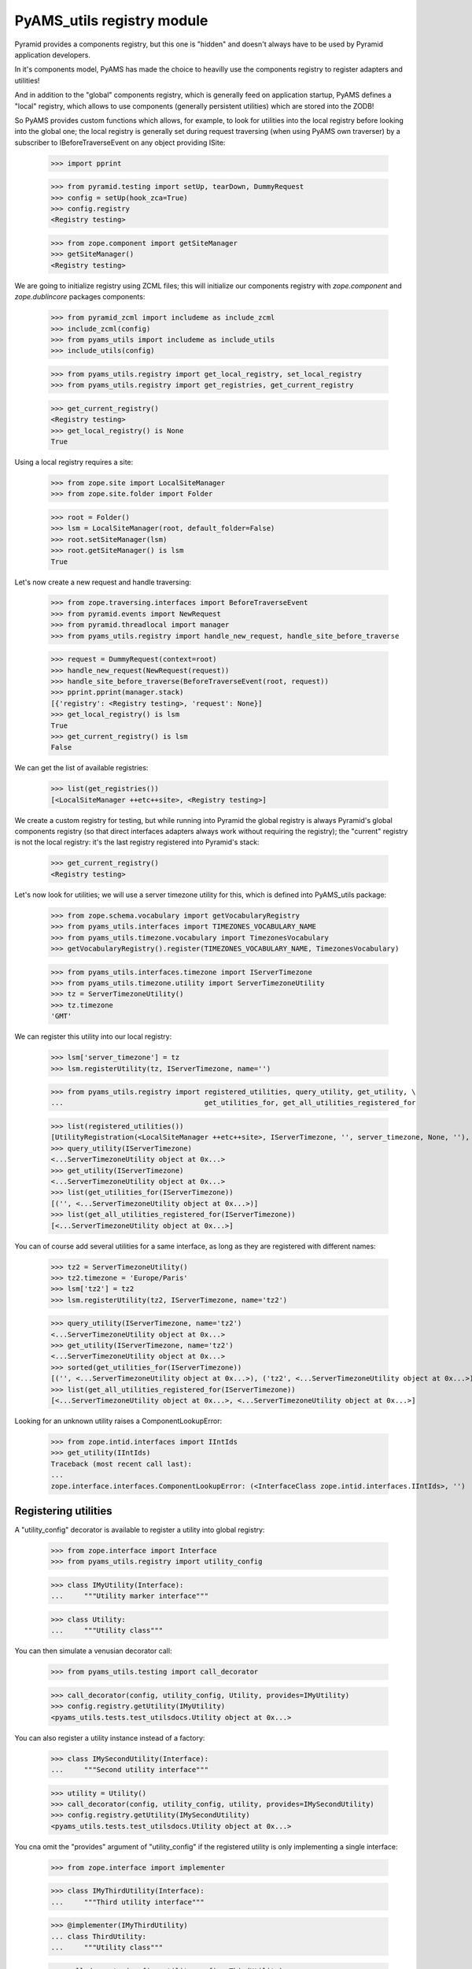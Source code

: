 
===========================
PyAMS_utils registry module
===========================

Pyramid provides a components registry, but this one is "hidden" and doesn't always have to be used
by Pyramid application developers.

In it's components model, PyAMS has made the choice to heavilly use the components registry to
register adapters and utilities!

And in addition to the "global" components registry, which is generally feed on application
startup, PyAMS defines a "local" registry, which allows to use components (generally persistent
utilities) which are stored into the ZODB!

So PyAMS provides custom functions which allows, for example, to look for utilities into the local
registry before looking into the global one; the local registry is generally set during request
traversing (when using PyAMS own traverser) by a subscriber to IBeforeTraverseEvent on any
object providing ISite:

    >>> import pprint

    >>> from pyramid.testing import setUp, tearDown, DummyRequest
    >>> config = setUp(hook_zca=True)
    >>> config.registry
    <Registry testing>

    >>> from zope.component import getSiteManager
    >>> getSiteManager()
    <Registry testing>

We are going to initialize registry using ZCML files; this will initialize our components
registry with *zope.component* and *zope.dublincore* packages components:

    >>> from pyramid_zcml import includeme as include_zcml
    >>> include_zcml(config)
    >>> from pyams_utils import includeme as include_utils
    >>> include_utils(config)

    >>> from pyams_utils.registry import get_local_registry, set_local_registry
    >>> from pyams_utils.registry import get_registries, get_current_registry

    >>> get_current_registry()
    <Registry testing>
    >>> get_local_registry() is None
    True

Using a local registry requires a site:

    >>> from zope.site import LocalSiteManager
    >>> from zope.site.folder import Folder

    >>> root = Folder()
    >>> lsm = LocalSiteManager(root, default_folder=False)
    >>> root.setSiteManager(lsm)
    >>> root.getSiteManager() is lsm
    True

Let's now create a new request and handle traversing:

    >>> from zope.traversing.interfaces import BeforeTraverseEvent
    >>> from pyramid.events import NewRequest
    >>> from pyramid.threadlocal import manager
    >>> from pyams_utils.registry import handle_new_request, handle_site_before_traverse

    >>> request = DummyRequest(context=root)
    >>> handle_new_request(NewRequest(request))
    >>> handle_site_before_traverse(BeforeTraverseEvent(root, request))
    >>> pprint.pprint(manager.stack)
    [{'registry': <Registry testing>, 'request': None}]
    >>> get_local_registry() is lsm
    True
    >>> get_current_registry() is lsm
    False

We can get the list of available registries:

    >>> list(get_registries())
    [<LocalSiteManager ++etc++site>, <Registry testing>]

We create a custom registry for testing, but while running into Pyramid the global registry is
always Pyramid's global components registry (so that direct interfaces adapters always work without
requiring the registry); the "current" registry is not the local registry: it's the last registry
registered into Pyramid's stack:

    >>> get_current_registry()
    <Registry testing>

Let's now look for utilities; we will use a server timezone utility for this, which is defined
into PyAMS_utils package:

    >>> from zope.schema.vocabulary import getVocabularyRegistry
    >>> from pyams_utils.interfaces import TIMEZONES_VOCABULARY_NAME
    >>> from pyams_utils.timezone.vocabulary import TimezonesVocabulary
    >>> getVocabularyRegistry().register(TIMEZONES_VOCABULARY_NAME, TimezonesVocabulary)

    >>> from pyams_utils.interfaces.timezone import IServerTimezone
    >>> from pyams_utils.timezone.utility import ServerTimezoneUtility
    >>> tz = ServerTimezoneUtility()
    >>> tz.timezone
    'GMT'

We can register this utility into our local registry:

    >>> lsm['server_timezone'] = tz
    >>> lsm.registerUtility(tz, IServerTimezone, name='')

    >>> from pyams_utils.registry import registered_utilities, query_utility, get_utility, \
    ...                                  get_utilities_for, get_all_utilities_registered_for

    >>> list(registered_utilities())
    [UtilityRegistration(<LocalSiteManager ++etc++site>, IServerTimezone, '', server_timezone, None, ''), ...]
    >>> query_utility(IServerTimezone)
    <...ServerTimezoneUtility object at 0x...>
    >>> get_utility(IServerTimezone)
    <...ServerTimezoneUtility object at 0x...>
    >>> list(get_utilities_for(IServerTimezone))
    [('', <...ServerTimezoneUtility object at 0x...>)]
    >>> list(get_all_utilities_registered_for(IServerTimezone))
    [<...ServerTimezoneUtility object at 0x...>]

You can of course add several utilities for a same interface, as long as they are registered with
different names:

    >>> tz2 = ServerTimezoneUtility()
    >>> tz2.timezone = 'Europe/Paris'
    >>> lsm['tz2'] = tz2
    >>> lsm.registerUtility(tz2, IServerTimezone, name='tz2')

    >>> query_utility(IServerTimezone, name='tz2')
    <...ServerTimezoneUtility object at 0x...>
    >>> get_utility(IServerTimezone, name='tz2')
    <...ServerTimezoneUtility object at 0x...>
    >>> sorted(get_utilities_for(IServerTimezone))
    [('', <...ServerTimezoneUtility object at 0x...>), ('tz2', <...ServerTimezoneUtility object at 0x...>)]
    >>> list(get_all_utilities_registered_for(IServerTimezone))
    [<...ServerTimezoneUtility object at 0x...>, <...ServerTimezoneUtility object at 0x...>]

Looking for an unknown utility raises a ComponentLookupError:

    >>> from zope.intid.interfaces import IIntIds
    >>> get_utility(IIntIds)
    Traceback (most recent call last):
    ...
    zope.interface.interfaces.ComponentLookupError: (<InterfaceClass zope.intid.interfaces.IIntIds>, '')


Registering utilities
---------------------

A "utility_config" decorator is available to register a utility into global registry:

    >>> from zope.interface import Interface
    >>> from pyams_utils.registry import utility_config

    >>> class IMyUtility(Interface):
    ...     """Utility marker interface"""

    >>> class Utility:
    ...     """Utility class"""

You can then simulate a venusian decorator call:

    >>> from pyams_utils.testing import call_decorator

    >>> call_decorator(config, utility_config, Utility, provides=IMyUtility)
    >>> config.registry.getUtility(IMyUtility)
    <pyams_utils.tests.test_utilsdocs.Utility object at 0x...>

You can also register a utility instance instead of a factory:

    >>> class IMySecondUtility(Interface):
    ...     """Second utility interface"""

    >>> utility = Utility()
    >>> call_decorator(config, utility_config, utility, provides=IMySecondUtility)
    >>> config.registry.getUtility(IMySecondUtility)
    <pyams_utils.tests.test_utilsdocs.Utility object at 0x...>

You cna omit the "provides" argument of "utility_config" if the registered utility is
only implementing a single interface:

    >>> from zope.interface import implementer

    >>> class IMyThirdUtility(Interface):
    ...     """Third utility interface"""

    >>> @implementer(IMyThirdUtility)
    ... class ThirdUtility:
    ...     """Utility class"""

    >>> call_decorator(config, utility_config, ThirdUtility)
    >>> config.registry.getUtility(IMyThirdUtility)
    <pyams_utils.tests.test_utilsdocs.ThirdUtility object at 0x...>

    >>> utility = ThirdUtility()
    >>> call_decorator(config, utility_config, utility, name='third')
    >>> config.registry.getUtility(IMyThirdUtility, name='third')
    <pyams_utils.tests.test_utilsdocs.ThirdUtility object at 0x...>

If more than one interface are implemented, an exception is raised:

    >>> class IMyFourthUtility(Interface):
    ...     """Fourth utility interface"""

    >>> @implementer(IMyThirdUtility, IMyFourthUtility)
    ... class FourthUtility:
    ...     """Utility class"""

    >>> call_decorator(config, utility_config, FourthUtility)
    Traceback (most recent call last):
    ...
    TypeError: Missing 'provides' argument


Tests cleanup:

    >>> manager.pop()
    {...}
    >>> set_local_registry(None)
    >>> tearDown()
